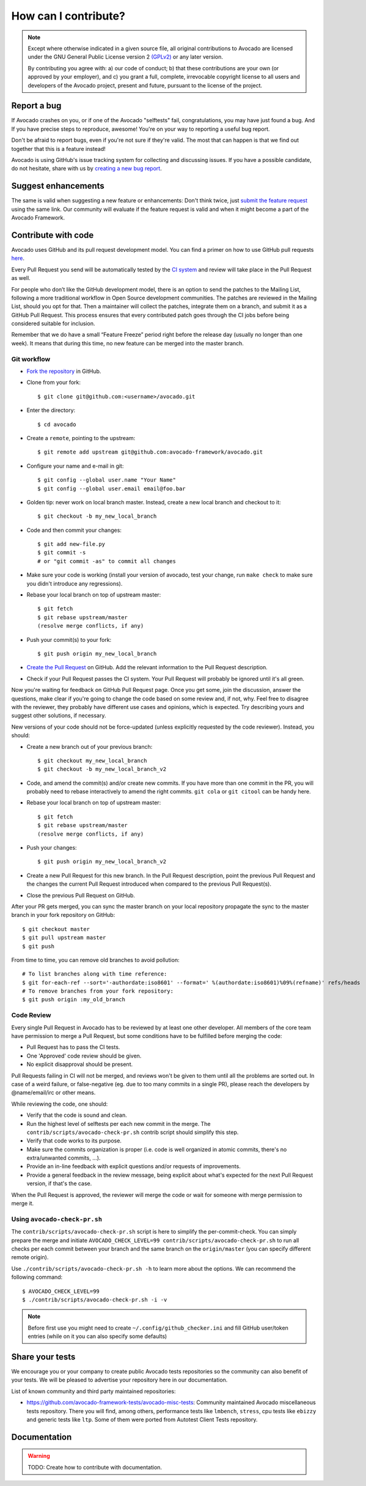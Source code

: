How can I contribute?
=====================

.. note:: Except where otherwise indicated in a given source file, all original
  contributions to Avocado are licensed under the GNU General Public
  License version 2 `(GPLv2) <https://www.gnu.org/licenses/gpl-2.0.html>`_
  or any later version.

  By contributing you agree with: a) our code of conduct; b) that these
  contributions are your own (or approved by your employer), and c) you grant a
  full, complete, irrevocable copyright license to all users and developers of
  the Avocado project, present and future, pursuant to the license of the
  project.


Report a bug
------------

If Avocado crashes on you, or if one of the Avocado "selftests" fail,
congratulations, you may have just found a bug. And If you have
precise steps to reproduce, awesome! You're on your way to reporting a
useful bug report.

Don't be afraid to report bugs, even if you're not sure if they're valid. The
most that can happen is that we find out together that this is a feature
instead!

Avocado is using GitHub's issue tracking system for collecting and discussing
issues. If you have a possible candidate, do not hesitate, share with us by
`creating a new bug report
<https://github.com/avocado-framework/avocado/issues/new?assignees=&labels=bug%2C+triage&template=bug_report.md&title=>`_.

Suggest enhancements
--------------------

The same is valid when suggesting a new feature or enhancements: Don't think
twice, just `submit the feature request
<https://github.com/avocado-framework/avocado/issues/new?assignees=&labels=enhancement&template=feature_request.md&title=>`_
using the same link.  Our community will evaluate if the feature
request is valid and when it might become a part of the Avocado
Framework.

Contribute with code
--------------------

Avocado uses GitHub and its pull request development model. You can find
a primer on how to use GitHub pull requests `here
<https://help.github.com/articles/using-pull-requests>`_.

Every Pull Request you send will be automatically tested by the
`CI system <https://github.com/avocado-framework/avocado/actions>`_ and review
will take place in the Pull Request as well.

For people who don’t like the GitHub development model, there is an option to
send the patches to the Mailing List, following a more traditional workflow in
Open Source development communities. The patches are reviewed in the Mailing
List, should you opt for that. Then a maintainer will collect the patches,
integrate them on a branch, and submit it as a GitHub Pull Request. This
process ensures that every contributed patch goes through the CI jobs before
being considered suitable for inclusion.

Remember that we do have a small “Feature Freeze” period right before the
release day (usually no longer than one week). It means that during this time,
no new feature can be merged into the master branch.

Git workflow
~~~~~~~~~~~~

- `Fork the repository <https://github.com/avocado-framework/avocado/fork>`_
  in GitHub.

- Clone from your fork::

    $ git clone git@github.com:<username>/avocado.git

- Enter the directory::

    $ cd avocado

- Create a ``remote``, pointing to the upstream::

    $ git remote add upstream git@github.com:avocado-framework/avocado.git

- Configure your name and e-mail in git::

    $ git config --global user.name "Your Name"
    $ git config --global user.email email@foo.bar

- Golden tip: never work on local branch master. Instead, create a new
  local branch and checkout to it::

    $ git checkout -b my_new_local_branch

- Code and then commit your changes::

    $ git add new-file.py
    $ git commit -s
    # or "git commit -as" to commit all changes

.. seealso:: Please, read our Commit Style Guide on Style Guides section
  manual.

- Make sure your code is working (install your version of avocado, test
  your change, run ``make check`` to make sure you didn't introduce any
  regressions).

- Rebase your local branch on top of upstream master::

    $ git fetch
    $ git rebase upstream/master
    (resolve merge conflicts, if any)

- Push your commit(s) to your fork::

    $ git push origin my_new_local_branch

- `Create the Pull Request
  <https://github.com/avocado-framework/avocado/compare>`_ on
  GitHub. Add the relevant information to the Pull Request
  description.

- Check if your Pull Request passes the CI system. Your Pull Request will
  probably be ignored until it's all green.

Now you're waiting for feedback on GitHub Pull Request page. Once you get some,
join the discussion, answer the questions, make clear if you're going to change
the code based on some review and, if not, why. Feel free to disagree with the
reviewer, they probably have different use cases and opinions, which is
expected. Try describing yours and suggest other solutions, if necessary.

New versions of your code should not be force-updated (unless explicitly
requested by the code reviewer). Instead, you should:

- Create a new branch out of your previous branch::

    $ git checkout my_new_local_branch
    $ git checkout -b my_new_local_branch_v2

- Code, and amend the commit(s) and/or create new commits. If you have
  more than one commit in the PR, you will probably need to rebase
  interactively to amend the right commits. ``git cola`` or ``git citool``
  can be handy here.

- Rebase your local branch on top of upstream master::

    $ git fetch
    $ git rebase upstream/master
    (resolve merge conflicts, if any)

- Push your changes::

    $ git push origin my_new_local_branch_v2

- Create a new Pull Request for this new branch. In the Pull Request
  description, point the previous Pull Request and the changes the current Pull
  Request introduced when compared to the previous Pull Request(s).

- Close the previous Pull Request on GitHub.

After your PR gets merged, you can sync the master branch on your local
repository propagate the sync to the master branch in your fork repository on
GitHub::

    $ git checkout master
    $ git pull upstream master
    $ git push

From time to time, you can remove old branches to avoid pollution::

    # To list branches along with time reference:
    $ git for-each-ref --sort='-authordate:iso8601' --format=' %(authordate:iso8601)%09%(refname)' refs/heads
    # To remove branches from your fork repository:
    $ git push origin :my_old_branch

Code Review
~~~~~~~~~~~

Every single Pull Request in Avocado has to be reviewed by at least one other
developer. All members of the core team have permission to merge a Pull
Request, but some conditions have to be fulfilled before merging the code:

- Pull Request has to pass the CI tests.
- One 'Approved' code review should be given.
- No explicit disapproval should be present.

Pull Requests failing in CI will not be merged, and reviews won't be given to
them until all the problems are sorted out. In case of a weird failure, or
false-negative (eg. due to too many commits in a single PR), please reach the
developers by @name/email/irc or other means.

While reviewing the code, one should:

- Verify that the code is sound and clean.
- Run the highest level of selftests per each new commit in the merge.
  The ``contrib/scripts/avocado-check-pr.sh`` contrib script should
  simplify this step.
- Verify that code works to its purpose.
- Make sure the commits organization is proper (i.e. code is well
  organized in atomic commits, there's no extra/unwanted commits, ...).
- Provide an in-line feedback with explicit questions and/or requests of
  improvements.
- Provide a general feedback in the review message, being explicit about
  what's expected for the next Pull Request version, if that's the case.

When the Pull Request is approved, the reviewer will merge the code or
wait for someone with merge permission to merge it.

Using ``avocado-check-pr.sh``
~~~~~~~~~~~~~~~~~~~~~~~~~~~~~

The ``contrib/scripts/avocado-check-pr.sh`` script is here to simplify the
per-commit-check. You can simply prepare the merge and initiate
``AVOCADO_CHECK_LEVEL=99 contrib/scripts/avocado-check-pr.sh`` to run all
checks per each commit between your branch and the same branch on the
``origin/master`` (you can specify different remote origin).

Use ``./contrib/scripts/avocado-check-pr.sh -h`` to learn more about the
options. We can recommend the following command::

  $ AVOCADO_CHECK_LEVEL=99
  $ ./contrib/scripts/avocado-check-pr.sh -i -v

.. note:: Before first use you might need to create
  ``~/.config/github_checker.ini`` and fill GitHub user/token entries (while on
  it you can also specify some defaults)


Share your tests
----------------

We encourage you or your company to create public Avocado tests repositories so
the community can also benefit of your tests. We will be pleased to advertise
your repository here in our documentation.

List of known community and third party maintained repositories:

- https://github.com/avocado-framework-tests/avocado-misc-tests:
  Community maintained Avocado miscellaneous tests repository. There you
  will find, among others, performance tests like ``lmbench``,
  ``stress``, cpu tests like ``ebizzy`` and generic tests like ``ltp``.
  Some of them were ported from Autotest Client Tests repository.

Documentation
-------------

.. warning:: TODO: Create how to contribute with documentation.
